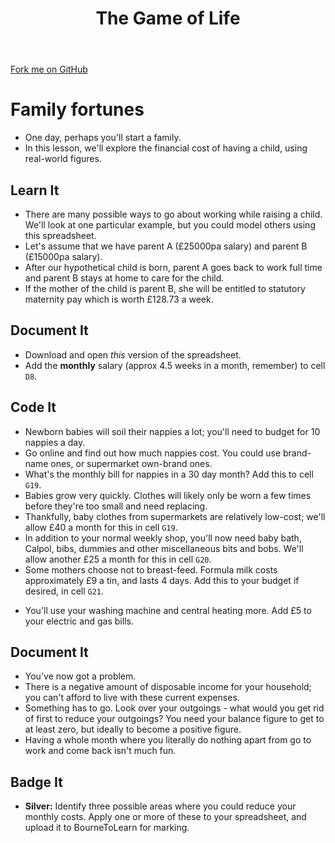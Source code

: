 #+STARTUP:indent
#+HTML_HEAD: <link rel="stylesheet" type="text/css" href="css/styles.css"/>
#+HTML_HEAD_EXTRA: <link href='http://fonts.googleapis.com/css?family=Ubuntu+Mono|Ubuntu' rel='stylesheet' type='text/css'>
#+OPTIONS: f:nil author:nil num:1 creator:nil timestamp:nil 
#+TITLE: The Game of Life
#+AUTHOR: Stephen Brown

#+BEGIN_HTML
<div class=ribbon>
<a href="https://github.com/stsb11/9-CS-gameOfLife">Fork me on GitHub</a>
</div>
#+END_HTML

* COMMENT Use as a template
:PROPERTIES:
:HTML_CONTAINER_CLASS: activity
:END:
** Learn It
:PROPERTIES:
:HTML_CONTAINER_CLASS: learn
:END:

** Research It
:PROPERTIES:
:HTML_CONTAINER_CLASS: research
:END:

** Design It
:PROPERTIES:
:HTML_CONTAINER_CLASS: design
:END:

** Build It
:PROPERTIES:
:HTML_CONTAINER_CLASS: build
:END:

** Test It
:PROPERTIES:
:HTML_CONTAINER_CLASS: test
:END:

** Run It
:PROPERTIES:
:HTML_CONTAINER_CLASS: run
:END:

** Document It
:PROPERTIES:
:HTML_CONTAINER_CLASS: document
:END:

** Code It
:PROPERTIES:
:HTML_CONTAINER_CLASS: code
:END:

** Program It
:PROPERTIES:
:HTML_CONTAINER_CLASS: program
:END:

** Try It
:PROPERTIES:
:HTML_CONTAINER_CLASS: try
:END:

** Badge It
:PROPERTIES:
:HTML_CONTAINER_CLASS: badge
:END:

** Save It
:PROPERTIES:
:HTML_CONTAINER_CLASS: save
:END:

* Family fortunes
:PROPERTIES:
:HTML_CONTAINER_CLASS: activity
:END:
- One day, perhaps you'll start a family. 
- In this lesson, we'll explore the financial cost of having a child, using real-world figures.
** Learn It
:PROPERTIES:
:HTML_CONTAINER_CLASS: learn
:END:
- There are many possible ways to go about working while raising a child. We'll look at one particular example, but you could model others using this spreadsheet.
- Let's assume that we have parent A (£25000pa salary) and parent B (£15000pa salary).
- After our hypothetical child is born, parent A goes back to work full time and parent B stays at home to care for the child.
- If the mother of the child is parent B, she will be entitled to statutory maternity pay which is worth £128.73 a week.
** Document It
:PROPERTIES:
:HTML_CONTAINER_CLASS: document
:END:
- Download and open [[doc/baby_budget.xls][this]] version of the spreadsheet.
- Add the *monthly* salary (approx 4.5 weeks in a month, remember) to cell =D8=.
** Code It
:PROPERTIES:
:HTML_CONTAINER_CLASS: code
:END:
- Newborn babies will soil their nappies a lot; you'll need to budget for 10 nappies a day.
- Go online and find out how much nappies cost. You could use brand-name ones, or supermarket own-brand ones.
- What's the monthly bill for nappies in a 30 day month? Add this to cell =G19=.
- Babies grow very quickly. Clothes will likely only be worn a few times before they're too small and need replacing. 
- Thankfully, baby clothes from supermarkets are relatively low-cost; we'll allow £40 a month for this in cell =G19=. 
- In addition to your normal weekly shop, you'll now need baby bath, Calpol, bibs, dummies and other miscellaneous bits and bobs. We'll allow another £25 a month for this in cell =G20=. 
- Some mothers choose not to breast-feed. Formula milk costs approximately £9 a tin, and lasts 4 days. Add this to your budget if desired, in cell =G21=.


- You'll use your washing machine and central heating more. Add £5 to your electric and gas bills.
** Document It
:PROPERTIES:
:HTML_CONTAINER_CLASS: document
:END:
- You've now got a problem.
- There is a negative amount of disposable income for your household; you can't afford to live with these current expenses.
- Something has to go. Look over your outgoings - what would you get rid of first to reduce your outgoings? You need your balance figure to get to at least zero, but ideally to become a positive figure.
- Having a whole month where you literally do nothing apart from go to work and come back isn't much fun. 
** Badge It
:PROPERTIES:
:HTML_CONTAINER_CLASS: badge
:END:
- *Silver:* Identify three possible areas where you could reduce your monthly costs. Apply one or more of these to your spreadsheet, and upload it to BourneToLearn for marking.
